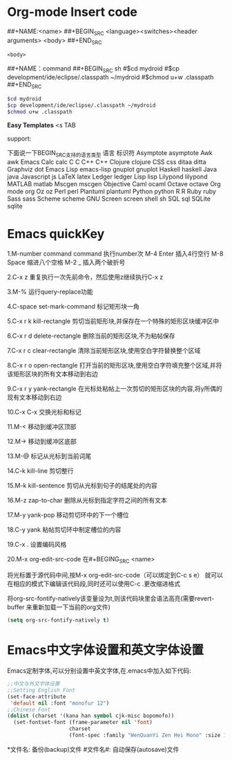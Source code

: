 * Org-mode Insert code

##+NAME:<name>
##+BEGIN_SRC <language><switches><header arguments>
<body>
##+END_SRC
#+NAME:<name>
#+BEGIN_SRC <language><switches><header arguments>
<body>
#+END_SRC

##+NAME：command
##+BEGIN_SRC sh
#$cd mydroid
#$cp development/ide/eclipse/.classpath ~/mydroid
#$chmod u+w .classpath
##+END_SRC

#+NAME：command
#+BEGIN_SRC sh
$cd mydroid
$cp development/ide/eclipse/.classpath ~/mydroid
$chmod u+w .classpath
#+END_SRC

*Easy Templates*
<s TAB

support:

下面说一下BEGIN_SRC支持的语言类型
语言                    标识符
Asymptote               asymptote
Awk                     awk
Emacs Calc              calc
C                       C
C++                     C++
Clojure                 clojure
CSS                     css
ditaa                  ditta
Graphviz               dot
Emacs Lisp             emacs-lisp
gnuplot                gnuplot
Haskell                haskell
Java                   java
Javascript             js
LaTeX                  latex
Ledger                 ledger
Lisp                   lisp
Lilypond               lilypond
MATLAB                 matlab
Mscgen                mscgen
Objective Caml        ocaml
Octave                octave
Org mode              org
Oz                    oz
Perl                  perl
Plantuml              plantuml
Python                python
R                     R
Ruby                 ruby
Sass                 sass
Scheme               scheme
GNU Screen           screen
shell                sh
SQL                  sql
SQLite               sqlite

* Emacs quickKey
1.M-number command
command 执行number次
M-4 Enter 插入4行空行
M-8 Space 缩进八个空格
M-2 _ 插入两个破折号

2.C-x z
重复执行一次先前命令，然后使用z继续执行C-x z

3.M-%
运行query-replace功能

4.C-space set-mark-command
标记矩形块一角

5.C-x r k  kill-rectangle
剪切当前矩形块,并保存在一个特殊的矩形区块缓冲区中

6.C-x r d delete-rectangle
删除当前的矩形区块,不为粘帖保存

7.C-x r c clear-rectangle
清除当前矩形区块,使用空白字符替换整个区域

8.C-x r o open-rectangle
打开当前的矩形区块,使用空白字符填充整个区域,并将该矩形区块的所有文本移动到右边

9.C-x r y yank-rectangle
在光标处粘帖上一次剪切的矩形区块的内容,将y所偶的现有文本移动到右边

10.C-x C-x
交换光标和标记

11.M-<
移动到缓冲区顶部

12.M->
移动到缓冲区底部

13.M-@
标记从光标到当前词尾

14.C-k kill-line
剪切整行

15.M-k kill-sentence
剪切从光标到句子的结尾处的内容

16.M-z zap-to-char
删除从光标到指定字符之间的所有文本

17.M-y yank-pop
移动剪切环中的下一个槽位

18.C-y yank
粘帖剪切环中制定槽位的内容

19.C-x .
设置编码风格

20.M-x org-edit-src-code
在#+BEGING_SRC <name>
  #+END_SRC
将光标置于源代码中间,按M-x org-edit-src-code（可以绑定到C-c s e）
就可以在相应的模式下编辑该代码段,同时还可以使用C-c .更改缩进格式

将org-src-fontify-natively该变量设为t,则该代码块里会语法高亮(需要revert-buffer
来重新加载一下当前的org文件)
#+BEGIN_SRC emacs-lisp
  (setq org-src-fontify-natively t)
#+END_SRC

* Emacs中文字体设置和英文字体设置

Emacs定制字体,可以分别设置中英文字体,在.emacs中加入如下代码:
#+BEGIN_SRC emacs-lisp
  ;;中文与外文字体设置
  ;;Setting English Font
  (set-face-attribute
   'default nil :font "monofur 12")
  ;;Chinese Font
  (dolist (charset '(kana han symbol cjk-misc bopomofo))
    (set-fontset-font (frame-parameter nil 'font)
                      charset
                      (font-spec :family "WenQuanYi Zen Hei Mono" :size 14)))
#+END_SRC

*文件名: 备份(backup)文件
#文件名#: 自动保存(autosave)文件
